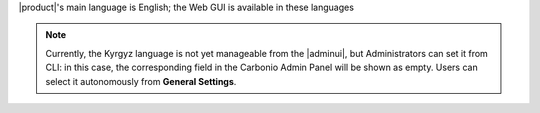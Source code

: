 |product|\'s main language is English; the Web GUI is available in these
languages

.. grid:: 1 1 2 2
   :gutter: 3

   .. grid-item-card:: Officially included languages
      :columns: 6

      .. csv-table::
         :header: "Language", "code"

         "English", "en"
         "French","fr"
         "Hindi","hi"
         "Indonesian","id"
         "Italian","it"
         "Brazilian Portuguese (BR)","pt"
         "Russian","ru"
         "Spanish","es"
         "Thai","th"

   .. grid-item-card:: Community supported languages
      :columns: 6

      .. csv-table::
         :header: "Language", "code"

         "Dutch","nl"
         "German","de"
         "Hungarian", "hu"
         "Japanese","ja"
         "Kyrgyz","ky"
         "Polish","pl"
         "Turkish","tr"
         "Vietnamese","vi"


.. note:: Currently, the Kyrgyz language is not yet manageable from
   the |adminui|, but Administrators can set it from CLI: in this
   case, the corresponding field in the Carbonio Admin Panel will be
   shown as empty. Users can select it autonomously from **General
   Settings**.
